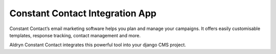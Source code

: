 Constant Contact Integration App
================================

Constant Contact’s email marketing software helps you plan and manage your campaigns. It offers easily customisable templates, response tracking, contact management and more. 

Aldryn Constant Contact integrates this powerful tool into your django CMS project.

